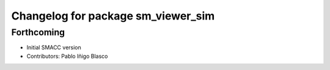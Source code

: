 ^^^^^^^^^^^^^^^^^^^^^^^^^^^^^^^^^^^^^^^^
Changelog for package sm_viewer_sim
^^^^^^^^^^^^^^^^^^^^^^^^^^^^^^^^^^^^^^^^

Forthcoming
-----------
* Initial SMACC version
* Contributors: Pablo Iñigo Blasco
